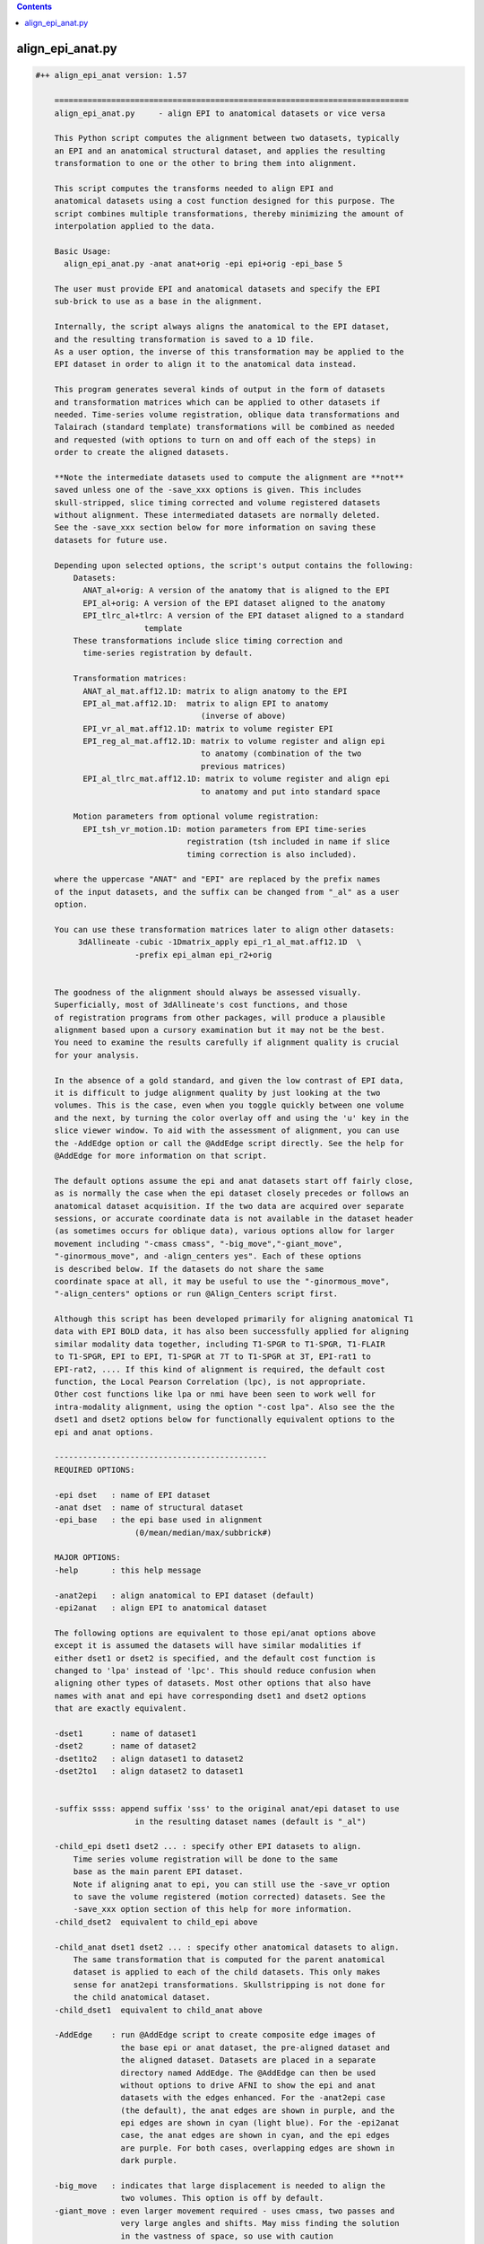 .. contents:: 
    :depth: 4 

*****************
align_epi_anat.py
*****************

.. code-block:: none

    #++ align_epi_anat version: 1.57
    
        ===========================================================================
        align_epi_anat.py     - align EPI to anatomical datasets or vice versa
        
        This Python script computes the alignment between two datasets, typically
        an EPI and an anatomical structural dataset, and applies the resulting
        transformation to one or the other to bring them into alignment.
    
        This script computes the transforms needed to align EPI and  
        anatomical datasets using a cost function designed for this purpose. The  
        script combines multiple transformations, thereby minimizing the amount of 
        interpolation applied to the data.
        
        Basic Usage:
          align_epi_anat.py -anat anat+orig -epi epi+orig -epi_base 5
        
        The user must provide EPI and anatomical datasets and specify the EPI
        sub-brick to use as a base in the alignment.  
    
        Internally, the script always aligns the anatomical to the EPI dataset,
        and the resulting transformation is saved to a 1D file. 
        As a user option, the inverse of this transformation may be applied to the 
        EPI dataset in order to align it to the anatomical data instead.
    
        This program generates several kinds of output in the form of datasets
        and transformation matrices which can be applied to other datasets if
        needed. Time-series volume registration, oblique data transformations and
        Talairach (standard template) transformations will be combined as needed
        and requested (with options to turn on and off each of the steps) in
        order to create the aligned datasets.
        
        **Note the intermediate datasets used to compute the alignment are **not**
        saved unless one of the -save_xxx options is given. This includes
        skull-stripped, slice timing corrected and volume registered datasets
        without alignment. These intermediated datasets are normally deleted.
        See the -save_xxx section below for more information on saving these 
        datasets for future use.
        
        Depending upon selected options, the script's output contains the following:
            Datasets:
              ANAT_al+orig: A version of the anatomy that is aligned to the EPI
              EPI_al+orig: A version of the EPI dataset aligned to the anatomy
              EPI_tlrc_al+tlrc: A version of the EPI dataset aligned to a standard
                           template
            These transformations include slice timing correction and
              time-series registration by default.
    
            Transformation matrices:
              ANAT_al_mat.aff12.1D: matrix to align anatomy to the EPI
              EPI_al_mat.aff12.1D:  matrix to align EPI to anatomy 
                                       (inverse of above)
              EPI_vr_al_mat.aff12.1D: matrix to volume register EPI
              EPI_reg_al_mat.aff12.1D: matrix to volume register and align epi
                                       to anatomy (combination of the two
                                       previous matrices)
              EPI_al_tlrc_mat.aff12.1D: matrix to volume register and align epi
                                       to anatomy and put into standard space
    
            Motion parameters from optional volume registration:
              EPI_tsh_vr_motion.1D: motion parameters from EPI time-series 
                                    registration (tsh included in name if slice
                                    timing correction is also included).
              
        where the uppercase "ANAT" and "EPI" are replaced by the prefix names
        of the input datasets, and the suffix can be changed from "_al" as a user
        option.
              
        You can use these transformation matrices later to align other datasets:
             3dAllineate -cubic -1Dmatrix_apply epi_r1_al_mat.aff12.1D  \
                         -prefix epi_alman epi_r2+orig
    
                 
        The goodness of the alignment should always be assessed visually.
        Superficially, most of 3dAllineate's cost functions, and those
        of registration programs from other packages, will produce a plausible
        alignment based upon a cursory examination but it may not be the best.
        You need to examine the results carefully if alignment quality is crucial
        for your analysis.
    
        In the absence of a gold standard, and given the low contrast of EPI data,
        it is difficult to judge alignment quality by just looking at the two
        volumes. This is the case, even when you toggle quickly between one volume
        and the next, by turning the color overlay off and using the 'u' key in the
        slice viewer window. To aid with the assessment of alignment, you can use
        the -AddEdge option or call the @AddEdge script directly. See the help for
        @AddEdge for more information on that script.
    
        The default options assume the epi and anat datasets start off fairly close,
        as is normally the case when the epi dataset closely precedes or follows an 
        anatomical dataset acquisition. If the two data are acquired over separate
        sessions, or accurate coordinate data is not available in the dataset header
        (as sometimes occurs for oblique data), various options allow for larger
        movement including "-cmass cmass", "-big_move","-giant_move",
        "-ginormous_move", and -align_centers yes". Each of these options
        is described below. If the datasets do not share the same
        coordinate space at all, it may be useful to use the "-ginormous_move", 
        "-align_centers" options or run @Align_Centers script first.
        
        Although this script has been developed primarily for aligning anatomical T1
        data with EPI BOLD data, it has also been successfully applied for aligning
        similar modality data together, including T1-SPGR to T1-SPGR, T1-FLAIR
        to T1-SPGR, EPI to EPI, T1-SPGR at 7T to T1-SPGR at 3T, EPI-rat1 to
        EPI-rat2, .... If this kind of alignment is required, the default cost
        function, the Local Pearson Correlation (lpc), is not appropriate.
        Other cost functions like lpa or nmi have been seen to work well for
        intra-modality alignment, using the option "-cost lpa". Also see the the
        dset1 and dset2 options below for functionally equivalent options to the
        epi and anat options.
            
        ---------------------------------------------
        REQUIRED OPTIONS:
        
        -epi dset   : name of EPI dataset
        -anat dset  : name of structural dataset
        -epi_base   : the epi base used in alignment 
                         (0/mean/median/max/subbrick#)
    
        MAJOR OPTIONS:
        -help       : this help message
    
        -anat2epi   : align anatomical to EPI dataset (default)
        -epi2anat   : align EPI to anatomical dataset
    
        The following options are equivalent to those epi/anat options above
        except it is assumed the datasets will have similar modalities if
        either dset1 or dset2 is specified, and the default cost function is
        changed to 'lpa' instead of 'lpc'. This should reduce confusion when
        aligning other types of datasets. Most other options that also have
        names with anat and epi have corresponding dset1 and dset2 options
        that are exactly equivalent.
    
        -dset1      : name of dataset1
        -dset2      : name of dataset2
        -dset1to2   : align dataset1 to dataset2
        -dset2to1   : align dataset2 to dataset1
        
    
        -suffix ssss: append suffix 'sss' to the original anat/epi dataset to use
                         in the resulting dataset names (default is "_al")
         
        -child_epi dset1 dset2 ... : specify other EPI datasets to align.
            Time series volume registration will be done to the same
            base as the main parent EPI dataset. 
            Note if aligning anat to epi, you can still use the -save_vr option
            to save the volume registered (motion corrected) datasets. See the 
            -save_xxx option section of this help for more information.
        -child_dset2  equivalent to child_epi above
    
        -child_anat dset1 dset2 ... : specify other anatomical datasets to align.
            The same transformation that is computed for the parent anatomical
            dataset is applied to each of the child datasets. This only makes
            sense for anat2epi transformations. Skullstripping is not done for
            the child anatomical dataset.
        -child_dset1  equivalent to child_anat above
    
        -AddEdge    : run @AddEdge script to create composite edge images of
                      the base epi or anat dataset, the pre-aligned dataset and 
                      the aligned dataset. Datasets are placed in a separate
                      directory named AddEdge. The @AddEdge can then be used
                      without options to drive AFNI to show the epi and anat
                      datasets with the edges enhanced. For the -anat2epi case
                      (the default), the anat edges are shown in purple, and the
                      epi edges are shown in cyan (light blue). For the -epi2anat
                      case, the anat edges are shown in cyan, and the epi edges
                      are purple. For both cases, overlapping edges are shown in
                      dark purple.
    
        -big_move   : indicates that large displacement is needed to align the
                      two volumes. This option is off by default.
        -giant_move : even larger movement required - uses cmass, two passes and
                      very large angles and shifts. May miss finding the solution
                      in the vastness of space, so use with caution
        -ginormous_move : adds align_centers to giant_move. Useful for very far
                      apart datasets
    
        Notes on the big_move and giant_move options:
            "big_move" allows for a two pass alignment in 3dAllineate.
            The two-pass method is less likely to find a false minimum 
            cost for alignment because it does a number of coarse (blurred,
            rigid body) alignments first and then follows the best of these
            coarse alignments to the fine alignment stage. The big_move 
            option should be a relatively safe option, but it adds
            processing time.
    
            The giant_move option expands the search parameters in space
            from 6 degrees and 10 mm to 45 degrees and 45 mm and adds in
            a center of mass adjustment. The giant_move option will usually
            work well too, but it adds significant time to the processing
            and allows for the possibility of a very bad alignment.Another cost
            functional is available that has worked well with noisy data, "lpc+ZZ".
            For difficult data, consider that alternative.
    
            If your data starts out fairly close (probably the typical case
            for EPI and anatomical data), you can use the -big_move with 
            little problem. All these methods when used with the default
            lpc cost function require good contrast in the EPI image so that
            the CSF can be roughly identifiable.
            
        -partial_coverage: indicates that the EPI dataset covers only a part of 
                      the brain. Alignment will try to guess which direction should
                      not be shifted If EPI slices are known to be a specific 
                      orientation, use one of these other partial_xxxx options.
        -partial_axial
        -partial_coronal 
        -partial_sagittal
    
        -keep_rm_files : keep all temporary files (default is to remove them)
        -prep_only  : do preprocessing steps only
        -verb nn    : provide verbose messages during processing (default is 0)
        -anat_has_skull yes/no: Anat is assumed to have skull ([yes]/no)
        -epi_strip methodname :  method to mask brain in EPI data 
                       ([3dSkullStrip]/3dAutomask/None)
        -volreg_method methodname: method to do time series volume registration
                       (motion correction) of EPI data 
                       ([3dvolreg],3dWarpDrive,3dAllineate). 
                       3dvolreg is for 6 parameter (rigid-body)
                       3dWarpDrive is for 12 parameter (general affine)
                       3dAllineate - also 12 parameter with LPA cost function
    
                       Note if aligning anat to epi, the volume registered EPI
                       dataset is **not** saved unless you use the -save_vr
                       option. See the -save_xxx option section of this help for
                       more information.
    
        -dset1_strip : skull stripping method for dataset1 
        -dset2_strip : skull stripping method for dataset2 (equivalent to epi_strip)
    
        A template registered anatomical dataset such as a talairach-transformed
           dataset may be additionally specified so that output data are
           in template space. The advantage of specifying this transform here is
           that all transformations are applied simultaneously, thereby minimizing 
           data interpolation.
           
        -tlrc_apar ANAT+tlrc : structural dataset that has been aligned to
                      a master template such as a tlrc dataset. If this option
                      is supplied, then an epi+tlrc dataset will be created. 
                      The @auto_tlrc script may be used to create this 
                      "talairach anatomical parent". This option is only valid
                      if aligning epi to anat.
    
    
        Other options:
        -ex_mode modename : execute mode (echo/dry_run/quiet/[script]).
                         "dry_run" can be used to show the commands that
                         would be executed without actually running them. 
                         "echo" shows the commands as they are executed.
                         "quiet" doesn't display commands at all.
                         "script" is like echo but doesn't show stdout, stderr 
                         header lines and "cd" lines.
                         "dry_run" can be used to generate scripts which can be
                         further customized beyond what may be available through
                         the options of this program.
        -Allineate_opts '-ssss  -sss' : options to use with 3dAllineate. Default
                         options are 
                         "-weight_frac 1.0 -maxrot 6 -maxshf 10 -VERB -warp aff "
        -volreg [on]/off : do volume registration on EPI dataset before alignment
        -volreg_opts  '-ssss -sss' : options to use with 3dvolreg
        -volreg_base basenum/type : the epi base used in time series volume
                         registration.
                         The default is to use the same base as the epi_base.
                         If another subbrick or base type is used, an additional
                         transformation will be computed between the volume
                         registration and the epi_base
                         (0/mean/median/max/subbrick#)
                         
                         Note if aligning anat to epi, the volume registered EPI
                         dataset is **not** saved unless you use the -save_vr
                         option. See the -save_xxx option section of this help for
                         more information.
    
        -tshift [on]/off : do time shifting of EPI dataset before alignment
        -tshift_opts   : options to use with 3dTshift
                         The script will determine if slice timing correction is
                         necessary unless tshift is set to off.
    
        -deoblique [on]/off : deoblique datasets before alignment
        -deoblique_opts '-ssss -sss': options to use with 3dWarp deobliquing
                         The script will try to determine if either EPI or anat data
                         is oblique and do the initial transformation to align anat
                         to epi data using the oblique transformation matrices
                         in the dataset headers.
        
        -master_epi  nnn : master grid resolution for aligned epi output
        -master_tlrc nnn : master grid resolution for epi+tlrc output
        -master_anat nnn : master grid resolution for aligned anatomical data output
        -master_dset1 nnn : equivalent to master_anat above
        -master_dset2 nnn : equivalent to master_epi above
                         (SOURCE/BASE/MIN_DXYZ/dsetname/n.nn)
                         Each of the 'master' options can be set to SOURCE,BASE,
                         a specific master dataset, MIN_DXYZ or a specified cubic 
                         voxel size in mm. 
                         
                         MIN_DXYZ uses the smallest voxel dimension as the basis
                         for cubic output voxel resolution within the bounding box
                         of the BASE dataset.
                         
                         SOURCE and BASE are used as in 3dAllineate help.
                         
                         The default value for master_epi and master_anat is SOURCE,
                         that is the output resolution and coordinates should be
                         the same as the input. This is appropriate for small
                         movements.
                       
                         For cases where either dataset is oblique (and larger
                         rotations can occur), the default becomes MIN_DXYZ.
                         
                         The default value for master_tlrc is MIN_DXYZ.
                         
                         "-master_dset1" and "-master_dset2" may be used as 
                         equivalent expressions for anat and epi output resolutions,
                         respectively.
                         
       -check_flip : check if data may have been left/right flipped by aligning
                         original and flipped versions and then comparing costs
                         between the two. This option produces the L/R flipped
                         and aligned anat/dset1 dataset. A warning is printed
                         if the flipped data has a lower cost function value
                         than the original dataset when both are aligned to the
                         epi/dset2 dataset.
    
                         This issue of left-right confusion can be caused
                         by problems with DICOM files or pipelines
                         that include Analyze format datasets. In these cases,
                         the orientation information is lost, and left-right may
                         be reversed. Other directions can also be confused, but
                         A-P and I-S are usually obvious. Note this problem has
                         appeared on several major publicly available databases.
                         Even if other software packages may proceed without errors
                         despite inconsistent, wrong or even missing coordinate
                         and orientation information, this problem can be easily
                         identified with this option.
    
                         This option does not identify which of the two datasets
                         need to be flipped. It only determines there is likely 
                         to be a problem with one or the other of the two input
                         datasets. Importantly, we recommend properly visualizing
                         the datasets in the afni GUI. Look for asymmetries in the
                         two aligned anat/dset1 datasets, and see how they align
                         with the epi/dset2 dataset. To better determine the left
                         and right of each dataset, we recommend relying on tags
                         like vitamin E or looking for surgical markers.
                          
       -flip_giant : apply giant_move options to flipped dataset alignment
                         even if not using that option for original dataset
                         alignment
    
       -save_xxx options
          Normally all intermediate datasets are deleted at the end of the script.
          If aligning anat to epi, the volume registered EPI dataset, although
          computed, is **not** saved unless you use the -save_vr option.
          Similarly other intermediate datasets are not saved unless explicitly
          requested with one of these options:
          -save_Al_in       : save 3dAllineate input files
          -save_tsh         : save tshifted epi
          -save_vr          : save volume registered epi
          -save_skullstrip  : save skull-stripped (not aligned)
          -save_rep         : save representative tstat epi
          -save_resample    : save resampled epi
          -save_epi_ns      : save skull-stripped epi
          -save_all         : save all the above datasets
    
          Not included with -save_all (since parameters are required):
    
          -save_orig_skullstrip PREFIX : save original skull-stripped dset
          -save_script SCRIPT_NAME     : save shell command script to given file
    
       Alternative cost functions and methods:
         The default method used in this script is the LPC (Localized Pearson 
         Correlation) function. The 'lpc' cost function is computed by the
         3dAllineate program. Other cost functionals are available and are
         described briefly in the help for 3dAllineate. This script allows
         the user to choose any cost function available in that program with
         
         -cost xxx
         
         Some cost functionals have proven to be useful for some situations.
         Briefly, when aligning similar datasets (anat to anat), the 'lpa' method
         usually provides good alignment. Instead of using a negative correlation,
         as the 'lpc' method does, the 'lpa' cost functional uses the absolute value
         of the local correlation, so both positive and negative correlations drive
         the alignment. Occasionally the simplest least squares cost functional
         will be useful (implemented with -ls).
         
         If either of the input datasets has very little structural detail (less
         than typical EPI), the mutual information methods provide a rough
         alignment that gives alignment of mostly the contour of the datasets.
         These are implemented with '-cost nmi' or '-cost mi'. 
         
         The lpa cost function looks for both high positive and negative 
         local Pearson correlation (LPA is an acronym in our program for the
         absolute value of the local Pearson correlation). The LPC method looks
         for negative correlation, essentially matching the dark CSF in T1 images
         with the bright CSF in EPI images. The more negative the correlation the
         more likely the CSF will overlay each other and carry the rest of the 
         volume along with it.
         
         -multi_cost cf1 cf2 ...
         Besides cost from specified cost function or default cost function,
         also compute alignment using other cost functionals. For example, using
         "-cost lpa -multi_cost ls nmi" will compute an alignment for the lpa, ls
         and nmi cost functionals. See 3dAllineate's HELP for a full list of
         available cost functionals. Use the AFNI GUI to view differences among
         cost functionals.
    
         -check_cost cf1 cf2 ...
         Verify alignment against another cost functional. If there is a large
         difference, a warning is printed. This does not mean the alignment is
         bad, only that it is different.
         
         -edge       :  use edge method
         
         The Edge method
         Finally, the "edge" method is a new method that is implemented not as a
         cost functional but as a different algorithm altogether. Based on our
         visualization methods for verifying alignment (as we do in AddEdge),
         it uses a local approach like the LPA/C cost functionals, but it is
         independent of the cost function. 
         
         This method has turned out to be useful in a variety of circumstances. It
         has proven useful for data that changes dramatically over time like
         manganese-enhanced MRI (MEMRI) and for some data that has other large
         non-uniformities issues helping to compensate for those large contrasts.
         
         The edge method prepares the image to be a local spatial variance version
         of the original image. First both input datasets are automasked with the 
         outer voxel layers removed. The spatial variance is computed over that
         mask. The optimal alignment is computed between the edge images. Strictly
         speaking, the datasets are not "edges" but a kind of normalized 2D
         gradient. The original datasets are then aligned using the transformation
         computed by the edge image alignment. Internally within the script,
         the gradient function is accomplished by the 3dLocalstat program using its
         cvar option for coefficient of variation. The coefficient of variation is
         computed as the standard deviation within the local neighborhood divided
         by the mean. The local spatial variance ends up being similar to locally
         normalized images of edges within the image. 
         
         The "-edge" option is relatively insensitive to most of the cost functions
         in 3dAllineate, so "lpa", "mi", "nmi" and even "ls" will usually work well.
         The default is to use the lpa cost functional together with the edge
         method.
    
         The edge image is different in a couple ways from the LPA/C correlation.
         First it is a different function, essentially only a standard deviation
         over a neighborhood, and then normalized by the absolute value of the
         mean - effectively a spatial variance (or square root of the variance).
         The second difference is that while the LPA/C cost functions also operates
         on local neighborhoods, those neighborhoods are 3-dimensional and set by
         a neighborhood size set in mm. The shape of the neighborhoods are
         dodecahedrons (12-side figures) that cover the volume. The edge method
         instead computes the neighborhoods at each voxel, and the neighborhoods
         are only two-dimensional - just the voxel and its 8 neighbors in x and y,
         presumed to be in the same slice rather than across slices. That's for
         both speed in computation and to remove effects of interpolation or false
         edges across the relatively distant slices.
    
         Although not as rigorously tested as the LPC method, this edge method
         seems to give similar results most of the time. The method does have a few
         disadvantages compared to the LPC/LPA methods. First, the AddEdge
         visualization in this script does not support this well (effectively,
         showing edges of edges). Second, the edge method does not provide
         three-dimensional edge detection directly. Many times this is an advantage,
         but if the data has particularly fine slicing in the z-direction, or the
         data has been resampled, this method may not work as well. Also the method
         uses an automask to reduce the data so that outside edges do not drive
         the alignment. The five voxel layer was only empirically found to be
         useful for this, but may, in fact, be problematic for small partial volumes
         or for surface coil data where much of the data may be in the area that
         is masked away.
         
         The edge method makes no assumption about contrasts between images. Only
         that edges of features will overlap - the same feature we use visually to
         verify alignment. This makes it appropriate for both similar and differing
         modality datasets.
         
         Both the LPA/LPC and the edge methods require internal features to be
         present and mostly corresponding in both input datasets. In some cases,
         this correspondence is not available for aligning some kinds of data with
         an anatomical references - low-contrast EPI data, radiopharmaceutical PET
         data targeting specific function, derived parameters from modeling.
         In these cases, fine alignment is not possible, but alternative cost
         functions like mutual information or least squares can provide a rough
         alignment of the contours.
    
         -output_dir dirname : the default output will put the result in
         the current directory even if the anat and epi datasets are in other 
         directories. If a directory is specified here, output data including
         temporary output data will be placed in that directory. If a new directory 
         is specified, that directory will be created first.
         
        Other obscure and experimental options that should only be handled with 
           care, lest they get out, are visible with -option_help.
    
        Examples:
          # align anat to sub-brick 5 of epi+orig. In addition, do slice timing
          # correction on epi+orig and register all sub-bricks to sub-brick 5
          # (Sample data files are in AFNI_data4/sb23 in sample class data)
          # Note the intermediate file, the volume registered EPI dataset,
          # is **not** saved unless the -save_vr option is also used.
          # See the -save_xxx option section of this help for more information.
    
          align_epi_anat.py -anat sb23_mpra+orig -epi epi_r03+orig     \
                            -epi_base 5
          
          # Instead of aligning the anatomy to an epi, transform the epi
          # to match the anatomy. Transform other epi run datasets to be
          # in alignment with the first epi datasets and with the anatomical
          # reference dataset. Note that all epi sub-bricks from all runs
          # are transformed only once in the process, combining volume
          # registration and alignment to the anatomical dataset in a single
          # transformation matrix
    
          align_epi_anat.py -anat sb23_mpra+orig -epi epi_r03+orig      \
                            -epi_base 5 -child_epi epi_r??+orig.HEAD    \
                            -epi2anat -suffix al2anat
          
          # Bells and whistles:
          # - create Talairach transformed epi datasets (still one transform)
          # - do not execute, just show the commands that would be executed.
          #   These commands can be saved in a script or modified.
          # The Talairach transformation requires auto-Talairaching 
          # the anatomical dataset first (cf. @auto_tlrc script)
    
          @auto_tlrc -base ~/abin/TT_N27+tlrc -input sb23_mpra+orig
          align_epi_anat.py -anat sb23_mpra+orig -epi epi_r03+orig      \
                            -epi_base 6 -child_epi epi_r??+orig.HEAD    \
                            -ex_mode dry_run -epi2anat -suffix _altest  \
                            -tlrc_apar sb23_mpra_at+tlrc
    
    
        Our HBM 2008 abstract describing the alignment tools is available here:
          https://afni.nimh.nih.gov/sscc/rwcox/abstracts
        
        Reference:
           If you find the EPI to Anat alignment capability useful, the paper to
           cite is:
           
           ZS Saad, DR Glen, G Chen, MS Beauchamp, R Desai and RW Cox.
           A new method for improving functional-to-structural alignment using
           local Pearson correlation. NeuroImage, 44:839-848, 2009.
           http://dx.doi.org/10.1016/j.neuroimage.2008.09.037
    
    
    A full list of options for align_epi_anat.py:
    
       -epi                
          use:                EPI dataset to align or to which to align
       -dset2              
          use:                dataset to align or to which to align
       -anat               
          use:                Anatomical dataset to align or to which to align
       -dset1              
          use:                Dataset to align or to which to align
       -keep_rm_files      
          use:                Don't delete any of the temporary files created here
       -prep_only          
          use:                Do preprocessing steps only without alignment
       -help               
          use:                The main help describing this program with options
       -limited_help       
          use:                The main help without all available options
       -option_help        
          use:                Help for all available options
       -version            
          use:                Show version number and exit
       -ver                
          use:                Show version number and exit
       -verb               
          use:                Be verbose in messages and options
       -save_script        
          use:                save executed script in given file
       -align_centers      
          use:                align centers of datasets based on spatial
                              extents of the original volume
          allowed:            yes, no, on, off
          default:            no
       -anat_has_skull     
          use:                Do not skullstrip anat dataset
          allowed:            yes, no
       -epi_strip          
          use:                Method to remove skull for EPI data
          allowed:            3dSkullStrip, 3dAutomask, None
       -dset1_strip        
          use:                Method to remove skull for dset1 data
          allowed:            3dSkullStrip, 3dAutomask, None
       -dset2_strip        
          use:                Method to remove skull for dset2 data
          allowed:            3dSkullStrip, 3dAutomask, None
       -volreg_method      
          use:                Time series volume registration method
                              3dvolreg: rigid body least squares
                              3dWarpDrive: 12 parameter least squares
                              3dAllineate: 12 parameter LPA cost function
                              
          allowed:            3dvolreg, 3dWarpDrive, 3dAllineate
          default:            3dvolreg
       -ex_mode            
          use:                Command execution mode.
                              quiet: execute commands quietly
                              echo: echo commands executed
                              dry_run: only echo commands
                              
          allowed:            quiet, echo, dry_run, script
          default:            script
       -overwrite          
          use:                Overwrite existing files
       -big_move           
          use:                Large movement between epi and anat.
                              Uses twopass option for 3dAllineate.
                              Consider cmass options, giant_move,
                              ginormous_move or -align_centers
       -giant_move         
          use:                Even larger movement between epi and anat.
                              Uses twopass option for 3dAllineate.
                              cmass options and wide angles and shifts
       -ginormous_move     
          use:                Adds align_centers to giant_move
       -rigid_body         
          use:                Do only rigid body alignment - shifts and rotates
       -partial_coverage   
          use:                partial_xxxx options control center of mass adjustment
       -partial_axial      
       -partial_coronal    
       -partial_sagittal   
       -AddEdge            
          use:                Run @AddEdge script to create double-edge images
       -Allineate_opts     
          use:                Options passed to 3dAllineate.
          default:            -weight_frac 1.0 -maxrot 6 -maxshf 10 -VERB -warp aff -source_automask+4 
       -perc               
          default:            90
       -suffix             
          default:            _al
       -cost               
       -multi_cost         
          use:                can use multiple cost functionals (lpc,lpa,nmi,....
                              See 3dAllineate -HELP for the full list
                              
       -check_cost         
          use:                Verify alignment against another method
                              Can use multiple cost functionals (lpc,lpa,nmi,....
                              See 3dAllineate -HELP for the full list
                              
       -epi2anat           
          use:                align EPI dataset to anat dataset
       -anat2epi           
          use:                align anat dataset to EPI dataset (default)
       -dset2to1           
          use:                align dset2 dataset to dset1 dataset
       -dset1to2           
          use:                align dset1 dataset to dset2 dataset (default)
       -epi_base           
          use:                Base sub-brick to use for alignment
                              Choose sub-brick number or statistic type
                              Valid choices can be, for example, 0,5,mean
       -dset2_base         
          use:                Base sub-brick to use for alignment
                              Choose sub-brick number or statistic type
                              Valid choices can be, for example, 0,5,mean
       -volreg_base        
          use:                Base to use for volume registration
                              Choose sub-brick number or statistic type
                              Valid choices can be, for example, 0,5,median
       -volreg             
          allowed:            on, off
       -volreg_opts        
          default:            -cubic
       -tshift             
          allowed:            on, off
       -tshift_opts        
       -deoblique          
          allowed:            on, off
       -deoblique_opts     
       -resample           
          allowed:            on, off
       -prep_off           
          use:                turn off all pre-processing steps including
                              deoblique, tshift, volreg and resample
       -cmass              
          use:                center of mass options for 3dAllineate
                              Valid options include cmass+a, cmass+xy, nocmass
                              
       -tlrc_apar          
          use:                If this is set, the results will include +tlrc
                              template transformed datasets for the epi aligned
                              to the anatomical combined with this additional
                              transformation to template of this parent dataset
                              The result will be EPI_al+tlrc.HEAD
                              
       -tlrc_epar          
          use:                Not available yet.
                              If this is set, the results will include +tlrc
                              template transformed datasets for the anatomical
                              aligned to the epi combined with this additional
                              transformation to template of this parent dataset
                              The result will be ANAT_al+tlrc.HEAD
                              
       -auto_tlrc          
          use:                Not available yet.
                              If this is set, the results will also be aligned
                              to a template using the @auto_tlrc script.
                              Transformations computed from that will be combined
                              with the anat to epi transformations and epi to anat
                              (and volreg) transformations
                              0nly one of the -tlrc_apar, -tlrc_epar or the 
                              -auto_tlrc options may be used
                              
       -child_epi          
          use:                Names of child EPI datasets
       -child_dset2        
          use:                Names of children of dset2 datasets
       -child_anat         
          use:                Names of child anatomical datasets
       -child_dset1        
          use:                Names of children of dset1 datasets
       -master_epi         
          use:                -master grid resolution for epi to anat alignment
                              MIN_DXYZ uses the smallest dimension
                              Other options are SOURCE and BASE as in 3dAllineate
                              help. For cases where either dataset is oblique, the
                              default becomes MIN_DXYZ
       -master_dset2       
          use:                -master grid resolution for epi to anat alignment
                              MIN_DXYZ uses the smallest dimension
                              Other options are SOURCE and BASE as in 3dAllineate
                              help. For cases where either dataset is oblique, the
                              default becomes MIN_DXYZ
       -master_tlrc        
          use:                -master grid resolution for epi to tlrc anat
                              alignment
                              MIN_DXYZ uses the smallest dimension
                              Other options are SOURCE and BASE as in 3dAllineate
                              help
       -master_anat        
          use:                -master grid resolution for anat to epi output
                              MIN_DXYZ uses the smallest dimension
                              Other options are SOURCE, BASE, 'n' mm or gridset
       -master_dset1       
          use:                -master grid resolution for dset1 to dset2 output
                              MIN_DXYZ uses the smallest dimension
                              Other options are SOURCE, BASE, 'n' mm or gridset
       -master_anat_dxyz   
          use:                -master grid resolution size (cubic only)
                              
       -master_dset1_dxyz  
          use:                -master grid resolution size (cubic only)
                              
       -master_epi_dxyz    
          use:                -master grid resolution (cubic only)
                              
       -master_dset2_dxyz  
          use:                -master grid resolution (cubic only)
                              
       -master_tlrc_dxyz   
          use:                -master grid resolution (cubic only)
                              
       -pre_matrix         
          use:                Apply an initial transformation from a 1D file.
                              For example, this file may be one generated by 
                              @Align_Centers. The transformation will be applied
                              to the anatomical data before aligning to the EPI
                              instead of using the built-in obliquity matrices,
                              if any
       -post_matrix        
          use:                Apply an additional transformation from a 1D file.
                              This transformation will be applied to the anatomical
                              data after alignment with the EPI. This will be
                              applied similarly to the tlrc transformation and in
                              place of it.
                              Output datasets are kept in the 'orig' view
       -skullstrip_opts    
          use:                Alternate options for 3dSkullstrip.
                              like -rat or -blur_fwhm 2
       -feature_size       
          use:                Minimal size in mm of structures in images to match.
                              Changes options for 3dAllineate for the coarse
                              blurring and lpc/lpa neighborhood sizes.May be useful
                              for rat brains, anat to anat and other
                              'non-standard' alignment
       -rat_align          
          use:                Set options appropriate for rat data - 
                              namely skullstrip and feature size options above.
                              
       -output_dir         
          use:                Set directory for output datasets
                              
       -edge               
          use:                Use internal edges to do alignment
       -edge_erodelevel    
          use:                Number of layers to remove for edge method
       -check_flip         
          use:                Check if L/R flipping gives better results
       -flip_giant         
          use:                use giant_move on flipped data even if not used
                              on original data
       -save_Al_in         
          use:                Save datasets used as input to 3dAllineate
       -save_vr            
          use:                Save motion-corrected epi dataset
       -save_tsh           
          use:                Save time-series corrected dataset
       -save_skullstrip    
          use:                Save unaligned, skullstripped dataset
       -save_orig_skullstrip
          use:                Save simply skullstripped dataset
       -save_epi_ns        
          use:                Save unaligned, skullstripped EPI dataset
       -save_rep           
          use:                Save unaligned representative tstat EPI dataset
       -save_resample      
          use:                Save unaligned EPI dataset resampled to anat grid
       -save_all           
          use:                Save all optional datasets
       -pow_mask           
          use:                power for weighting 1 or 2
          default:            1.0
       -bin_mask           
          use:                convert weighting mask to 0 or 1 - Unused
          allowed:            yes, no
          default:            no
       -box_mask           
          use:                Unused
          allowed:            yes, no
          default:            no
       -mask               
          use:                Not available yet.
                              Mask to apply to data.
          default:            vent
